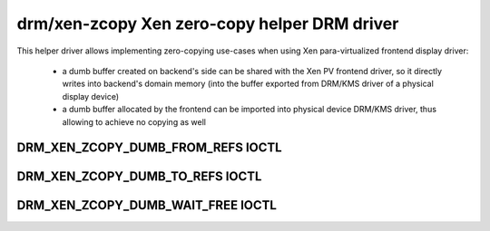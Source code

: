 ==============================================
 drm/xen-zcopy Xen zero-copy helper DRM driver
==============================================

This helper driver allows implementing zero-copying use-cases
when using Xen para-virtualized frontend display driver:

 - a dumb buffer created on backend's side can be shared
   with the Xen PV frontend driver, so it directly writes
   into backend's domain memory (into the buffer exported from
   DRM/KMS driver of a physical display device)
 - a dumb buffer allocated by the frontend can be imported
   into physical device DRM/KMS driver, thus allowing to
   achieve no copying as well

DRM_XEN_ZCOPY_DUMB_FROM_REFS IOCTL
==================================

.. kernel-doc:: include/uapi/drm/xen_zcopy_drm.h
   :doc: DRM_XEN_ZCOPY_DUMB_FROM_REFS

DRM_XEN_ZCOPY_DUMB_TO_REFS IOCTL
================================

.. kernel-doc:: include/uapi/drm/xen_zcopy_drm.h
   :doc: DRM_XEN_ZCOPY_DUMB_TO_REFS

DRM_XEN_ZCOPY_DUMB_WAIT_FREE IOCTL
==================================

.. kernel-doc:: include/uapi/drm/xen_zcopy_drm.h
   :doc: DRM_XEN_ZCOPY_DUMB_WAIT_FREE
